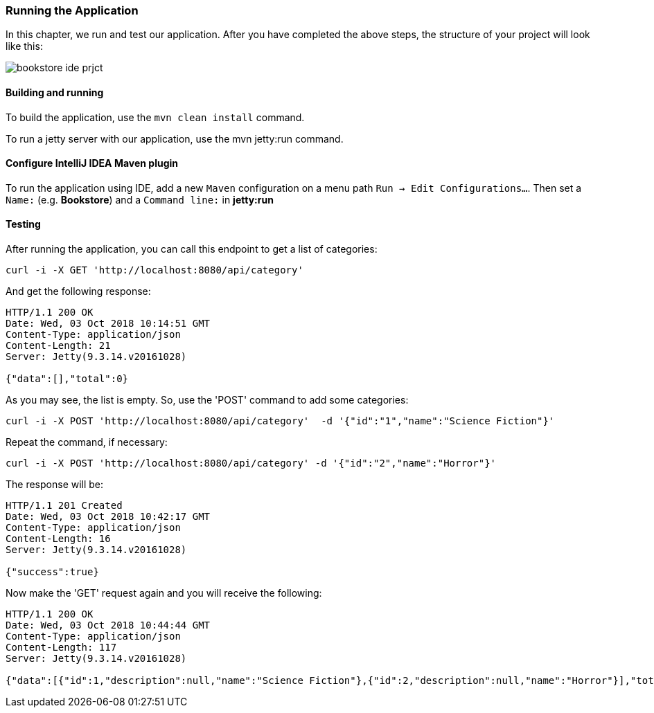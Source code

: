 === Running the Application

In this chapter, we run and test our application.
After you have completed the above steps, the structure of your project will look like this:

image::../img/bookstore_ide_prjct.png[align="center"]

==== Building and running

To build the application, use the `mvn clean install` command.

To run a jetty server with our application, use the mvn jetty:run command.

==== Configure IntelliJ IDEA Maven plugin

To run the application using IDE, add a new `Maven` configuration on a menu path `Run -> Edit Configurations...`.
Then set a `Name:` (e.g. *Bookstore*) and a `Command line:` in *jetty:run*

==== Testing

After running the application, you can call this endpoint to get a list of categories:

```
curl -i -X GET 'http://localhost:8080/api/category'
```

And get the following response:

[source, JSON]
----
HTTP/1.1 200 OK
Date: Wed, 03 Oct 2018 10:14:51 GMT
Content-Type: application/json
Content-Length: 21
Server: Jetty(9.3.14.v20161028)

{"data":[],"total":0}
----

As you may see, the list is empty. So, use the 'POST' command to add some categories:

```
curl -i -X POST 'http://localhost:8080/api/category'  -d '{"id":"1","name":"Science Fiction"}'
```

Repeat the command, if necessary:

```
curl -i -X POST 'http://localhost:8080/api/category' -d '{"id":"2","name":"Horror"}'
```

The response will be:

[source, JSON]
----
HTTP/1.1 201 Created
Date: Wed, 03 Oct 2018 10:42:17 GMT
Content-Type: application/json
Content-Length: 16
Server: Jetty(9.3.14.v20161028)

{"success":true}
----

Now make the 'GET' request again and you will receive the following:

[source, JSON]
----
HTTP/1.1 200 OK
Date: Wed, 03 Oct 2018 10:44:44 GMT
Content-Type: application/json
Content-Length: 117
Server: Jetty(9.3.14.v20161028)

{"data":[{"id":1,"description":null,"name":"Science Fiction"},{"id":2,"description":null,"name":"Horror"}],"total":2}
----